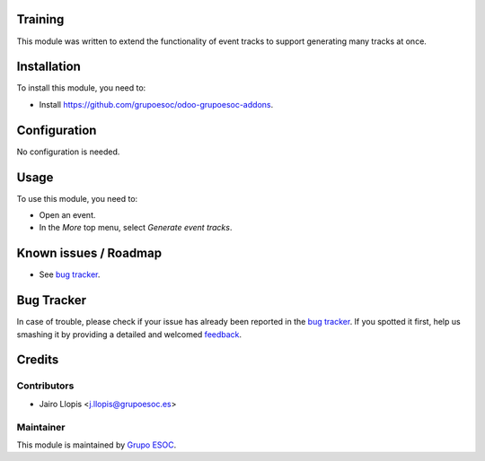 .. image:: https://img.shields.io/badge/licence-AGPL--3-blue.svg
    :alt: License: AGPL-3

Training
========

This module was written to extend the functionality of event tracks to support
generating many tracks at once.

Installation
============

To install this module, you need to:

* Install https://github.com/grupoesoc/odoo-grupoesoc-addons.

Configuration
=============

No configuration is needed.

Usage
=====

To use this module, you need to:

* Open an event.
* In the *More* top menu, select *Generate event tracks*.

Known issues / Roadmap
======================

* See `bug tracker`_.

Bug Tracker
===========

In case of trouble, please check if your issue has already been reported in the
`bug tracker`_. If you spotted it first, help us smashing it by providing a
detailed and welcomed feedback_.

Credits
=======

Contributors
------------

* Jairo Llopis <j.llopis@grupoesoc.es>

Maintainer
----------

This module is maintained by `Grupo ESOC`_.

.. _bug tracker: https://github.com/grupoesoc/odoo-grupoesoc-addons/issues
.. _feedback: https://github.com/grupoesoc/odoo-grupoesoc-addons/issues/new?body=module:%20event_track_generate%0Aversion:%201.0.0%0A%0A**Steps%20to%20reproduce**%0A-%20...%0A%0A**Current%20behavior**%0A%0A**Expected%20behavior**
.. _Grupo ESOC: http://grupoesoc.es
